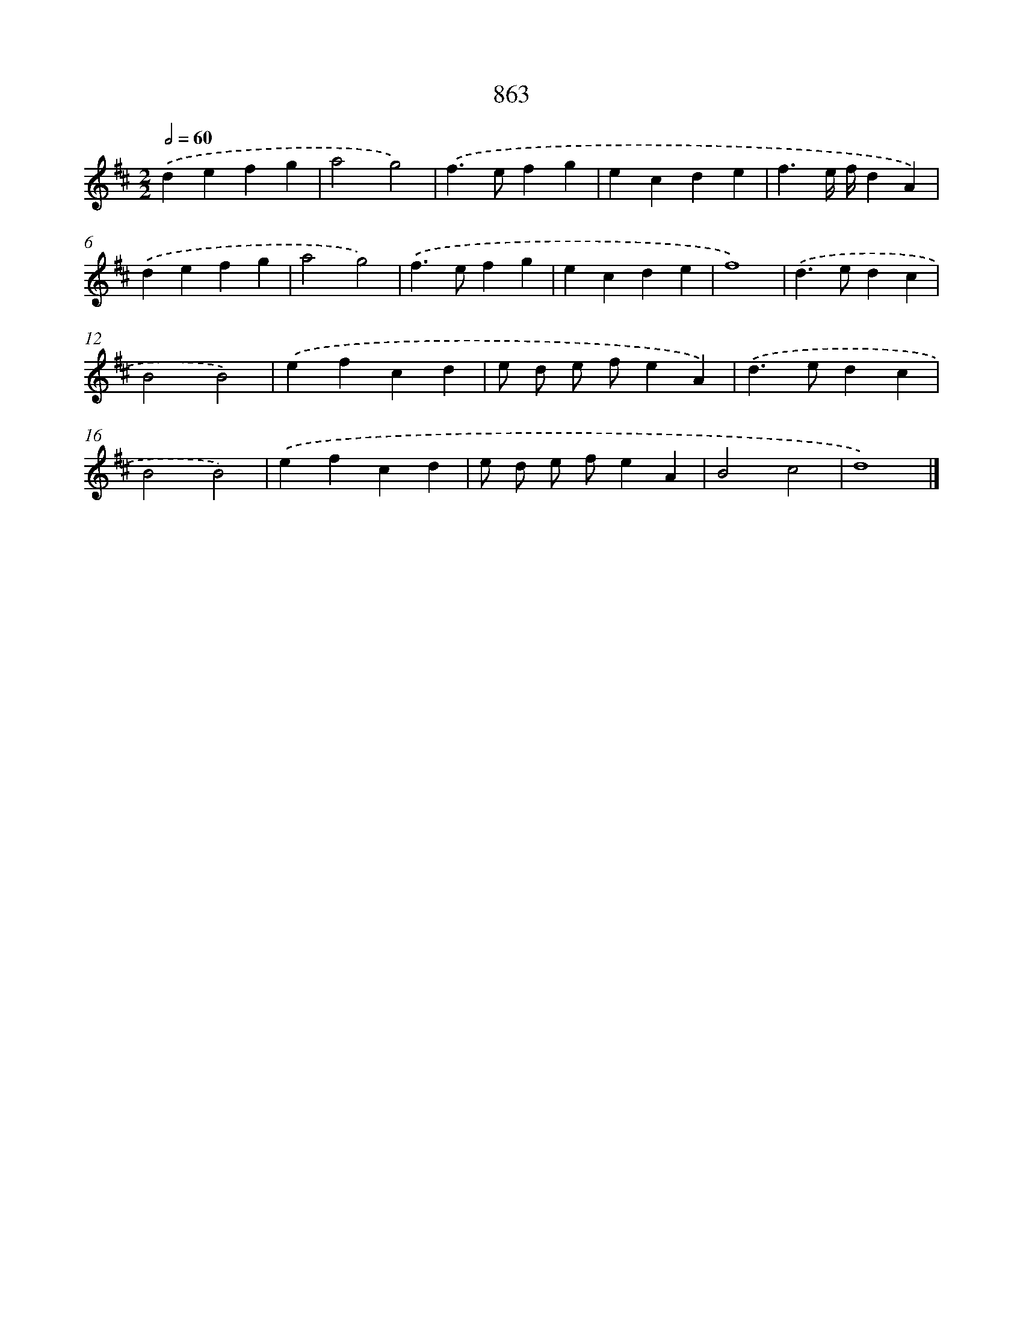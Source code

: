 X: 8637
T: 863
%%abc-version 2.0
%%abcx-abcm2ps-target-version 5.9.1 (29 Sep 2008)
%%abc-creator hum2abc beta
%%abcx-conversion-date 2018/11/01 14:36:48
%%humdrum-veritas 286778882
%%humdrum-veritas-data 3406808038
%%continueall 1
%%barnumbers 0
L: 1/4
M: 2/2
Q: 1/2=60
K: D clef=treble
.('defg |
a2g2) |
.('f>efg |
ecde |
f3/e// f//dA) |
.('defg |
a2g2) |
.('f>efg |
ecde |
f4) |
.('d>edc |
B2B2) |
.('efcd |
e/ d/ e/ f/eA) |
.('d>edc |
B2B2) |
.('efcd |
e/ d/ e/ f/eA |
B2c2 |
d4) |]
